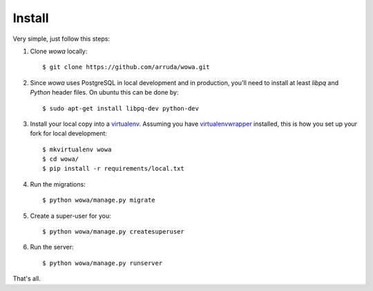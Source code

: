 Install
=========

Very simple, just follow this steps:

1. Clone `wowa` locally::

    $ git clone https://github.com/arruda/wowa.git

2. Since `wowa` uses PostgreSQL in local development and in production, you'll need to install at least `libpq` and `Python` header files. On ubuntu this can be done by::

    $ sudo apt-get install libpq-dev python-dev


3. Install your local copy into a `virtualenv <http://virtualenv.readthedocs.org/en/latest/>`_. Assuming you have `virtualenvwrapper <http://virtualenvwrapper.readthedocs.org/en/latest/>`_ installed, this is how you set up your fork for local development::

    $ mkvirtualenv wowa
    $ cd wowa/
    $ pip install -r requirements/local.txt

4. Run the migrations::

    $ python wowa/manage.py migrate

5. Create a super-user for you::

    $ python wowa/manage.py createsuperuser

6. Run the server::

    $ python wowa/manage.py runserver


That's all.
